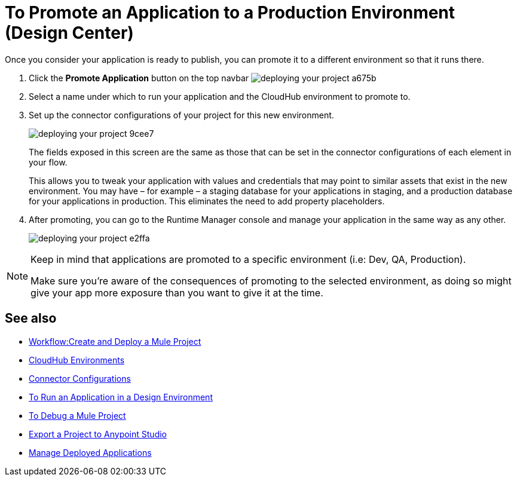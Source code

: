 = To Promote an Application to a Production Environment (Design Center)
:keywords: mozart, deploy, environments


Once you consider your application is ready to publish, you can promote it to a different environment so that it runs there.


. Click the *Promote Application* button on the top navbar image:deploying-your-project-a675b.png[]

. Select a name under which to run your application and the CloudHub environment to promote to.

. Set up the connector configurations of your project for this new environment.
+
image:deploying-your-project-9cee7.png[]
+
The fields exposed in this screen are the same as those that can be set in the connector configurations of each element in your flow.
+
This allows you to tweak your application with values and credentials that may point to similar assets that exist in the new environment. You may have – for example – a staging database for your applications in staging, and a production database for your applications in production. This eliminates the need to add property placeholders.

. After promoting, you can go to the Runtime Manager console and manage your application in the same way as any other.
+
image:deploying-your-project-e2ffa.png[]


[NOTE]
====
Keep in mind that applications are promoted to a specific environment (i.e: Dev, QA, Production).

Make sure you're aware of the consequences of promoting to the selected environment, as doing so might give your app more exposure than you want to give it at the time.
====



////
== Deploy To Other Servers

For deploying to customer-managed Mule runtimes (all except CloudHub), you must first export your project to Anypoint Studio, and then export a .zip deployable archive from there.  (link)
??? still true??   now we have a full fledged app


image[export icon]
////

== See also

* link:/design-center/v/1.0/workflow-create-and-run-a-mule-project[Workflow:Create and Deploy a Mule Project]

* link:https://docs.mulesoft.com/access-management/environments[CloudHub Environments]

* link:/design-center/v/1.0/to-set-up-connector-configurations[Connector Configurations]

* link:/design-center/v/1.0/run-app-design-env-design-center[To Run an Application in a Design Environment]

* link:/design-center/v/1.0/to-debug-a-mule-project[To Debug a Mule Project]
* link:/design-center/v/1.0/export-studio-design-center[Export a Project to Anypoint Studio]

* link:https://docs.mulesoft.com/runtime-manager/managing-deployed-applications[Manage Deployed Applications]

